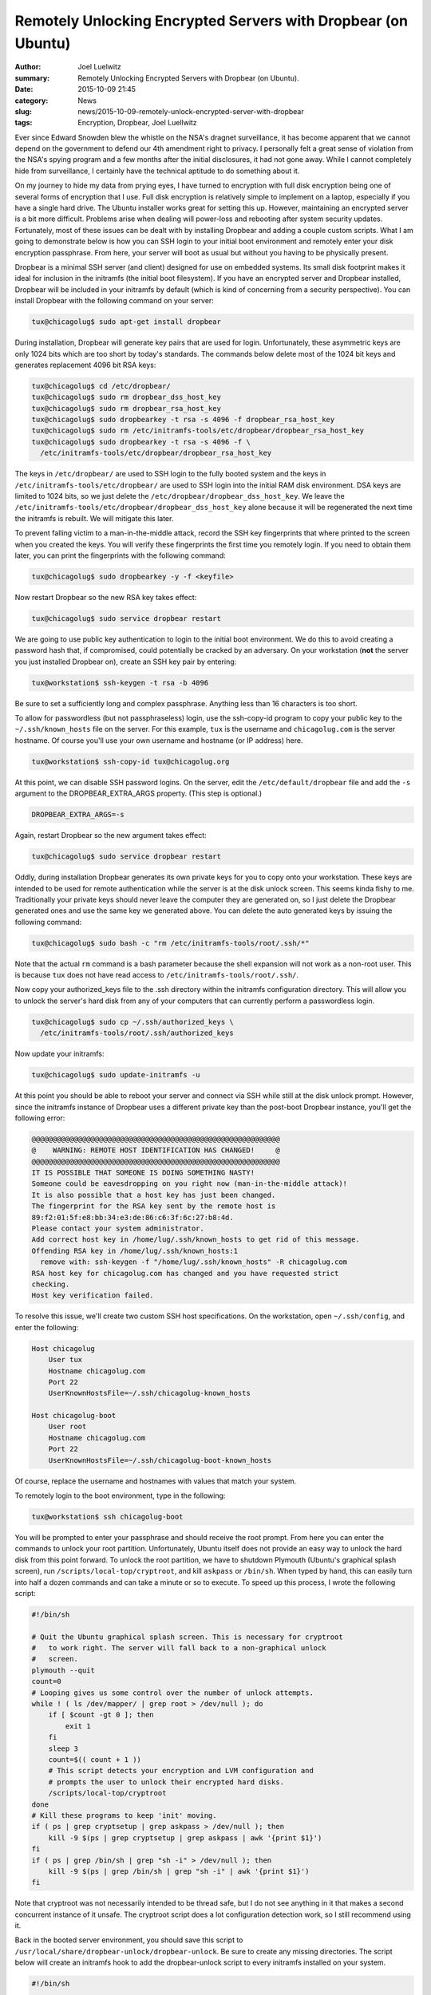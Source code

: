 Remotely Unlocking Encrypted Servers with Dropbear (on Ubuntu)
===============================================================
:author: Joel Luelwitz
:summary: Remotely Unlocking Encrypted Servers with Dropbear (on Ubuntu).
:date: 2015-10-09 21:45
:category: News
:slug: news/2015-10-09-remotely-unlock-encrypted-server-with-dropbear
:tags: Encryption, Dropbear, Joel Luellwitz

Ever since Edward Snowden blew the whistle on the NSA's dragnet
surveillance, it has become apparent that we cannot depend on the
government to defend our 4th amendment right to privacy. I personally
felt a great sense of violation from the NSA's spying program and a few
months after the initial disclosures, it had not gone away. While I
cannot completely hide from surveillance, I certainly have the technical
aptitude to do something about it.

On my journey to hide my data from prying eyes, I have turned to
encryption with full disk encryption being one of several forms of
encryption that I use. Full disk encryption is relatively simple to
implement on a laptop, especially if you have a single hard drive. The
Ubuntu installer works great for setting this up. However, maintaining
an encrypted server is a bit more difficult. Problems arise when dealing
will power-loss and rebooting after system security updates.
Fortunately, most of these issues can be dealt with by installing
Dropbear and adding a couple custom scripts. What I am going to
demonstrate below is how you can SSH login to your initial boot
environment and remotely enter your disk encryption passphrase. From
here, your server will boot as usual but without you having to be
physically present.

Dropbear is a minimal SSH server (and client) designed for use on
embedded systems. Its small disk footprint makes it ideal for inclusion
in the initramfs (the initial boot filesystem). If you have an encrypted
server and Dropbear installed, Dropbear will be included in your
initramfs by default (which is kind of concerning from a security
perspective). You can install Dropbear with the following command on
your server:

.. code-block:: text

    tux@chicagolug$ sudo apt-get install dropbear

During installation, Dropbear will generate key pairs that are used for
login. Unfortunately, these asymmetric keys are only 1024 bits which are
too short by today's standards. The commands below delete most of the
1024 bit keys and generates replacement 4096 bit RSA keys:

.. code-block:: text

    tux@chicagolug$ cd /etc/dropbear/
    tux@chicagolug$ sudo rm dropbear_dss_host_key
    tux@chicagolug$ sudo rm dropbear_rsa_host_key
    tux@chicagolug$ sudo dropbearkey -t rsa -s 4096 -f dropbear_rsa_host_key
    tux@chicagolug$ sudo rm /etc/initramfs-tools/etc/dropbear/dropbear_rsa_host_key
    tux@chicagolug$ sudo dropbearkey -t rsa -s 4096 -f \
      /etc/initramfs-tools/etc/dropbear/dropbear_rsa_host_key

The keys in ``/etc/dropbear/`` are used to SSH login to the fully booted
system and the keys in ``/etc/initramfs-tools/etc/dropbear/`` are used to
SSH login into the initial RAM disk environment. DSA keys are limited to
1024 bits, so we just delete the ``/etc/dropbear/dropbear_dss_host_key``.
We leave the ``/etc/initramfs-tools/etc/dropbear/dropbear_dss_host_key``
alone because it will be regenerated the next time the initramfs is
rebuilt. We will mitigate this later.

To prevent falling victim to a man-in-the-middle attack, record the SSH
key fingerprints that where printed to the screen when you created the
keys. You will verify these fingerprints the first time you remotely
login. If you need to obtain them later, you can print the fingerprints
with the following command:

.. code-block:: text

    tux@chicagolug$ sudo dropbearkey -y -f <keyfile>

Now restart Dropbear so the new RSA key takes effect:

.. code-block:: text

    tux@chicagolug$ sudo service dropbear restart

We are going to use public key authentication to login to the initial
boot environment. We do this to avoid creating a password hash that, if
compromised, could potentially be cracked by an adversary. On your
workstation (**not** the server you just installed Dropbear on), create an
SSH key pair by entering:

.. code-block:: text

    tux@workstation$ ssh-keygen -t rsa -b 4096

Be sure to set a sufficiently long and complex passphrase. Anything less
than 16 characters is too short.

To allow for passwordless (but not passphraseless) login, use the
ssh-copy-id program to copy your public key to the ``~/.ssh/known_hosts``
file on the server. For this example, ``tux`` is the username and
``chicagolug.com`` is the server hostname. Of course you'll use your own
username and hostname (or IP address) here.

.. code-block:: text

    tux@workstation$ ssh-copy-id tux@chicagolug.org

At this point, we can disable SSH password logins. On the server, edit the
``/etc/default/dropbear`` file and add the ``-s`` argument to the
DROPBEAR_EXTRA_ARGS property. (This step is optional.)

.. code-block:: text

    DROPBEAR_EXTRA_ARGS=-s

Again, restart Dropbear so the new argument takes effect:

.. code-block:: text

    tux@chicagolug$ sudo service dropbear restart

Oddly, during installation Dropbear generates its own private keys for
you to copy onto your workstation. These keys are intended to be used
for remote authentication while the server is at the disk unlock screen.
This seems kinda fishy to me. Traditionally your private keys should
never leave the computer they are generated on, so I just delete the
Dropbear generated ones and use the same key we generated above. You can
delete the auto generated keys by issuing the following command:

.. code-block:: text

    tux@chicagolug$ sudo bash -c "rm /etc/initramfs-tools/root/.ssh/*"

Note that the actual ``rm`` command is a bash parameter because the shell
expansion will not work as a non-root user. This is because ``tux`` does
not have read access to ``/etc/initramfs-tools/root/.ssh/``.

Now copy your authorized_keys file to the .ssh directory within the
initramfs configuration directory. This will allow you to unlock the
server's hard disk from any of your computers that can currently perform
a passwordless login.

.. code-block:: text

    tux@chicagolug$ sudo cp ~/.ssh/authorized_keys \
      /etc/initramfs-tools/root/.ssh/authorized_keys

Now update your initramfs:

.. code-block:: text

    tux@chicagolug$ sudo update-initramfs -u

At this point you should be able to reboot your server and connect via
SSH while still at the disk unlock prompt. However, since the initramfs
instance of Dropbear uses a different private key than the post-boot
Dropbear instance, you'll get the following error:

.. code-block:: text

    @@@@@@@@@@@@@@@@@@@@@@@@@@@@@@@@@@@@@@@@@@@@@@@@@@@@@@@@@@@
    @    WARNING: REMOTE HOST IDENTIFICATION HAS CHANGED!     @
    @@@@@@@@@@@@@@@@@@@@@@@@@@@@@@@@@@@@@@@@@@@@@@@@@@@@@@@@@@@
    IT IS POSSIBLE THAT SOMEONE IS DOING SOMETHING NASTY!
    Someone could be eavesdropping on you right now (man-in-the-middle attack)!
    It is also possible that a host key has just been changed.
    The fingerprint for the RSA key sent by the remote host is
    89:f2:01:5f:e8:bb:34:e3:de:86:c6:3f:6c:27:b8:4d.
    Please contact your system administrator.
    Add correct host key in /home/lug/.ssh/known_hosts to get rid of this message.
    Offending RSA key in /home/lug/.ssh/known_hosts:1
      remove with: ssh-keygen -f "/home/lug/.ssh/known_hosts" -R chicagolug.com
    RSA host key for chicagolug.com has changed and you have requested strict
    checking.
    Host key verification failed.


To resolve this issue, we'll create two custom SSH host specifications.
On the workstation, open ``~/.ssh/config``, and enter the following:

.. code-block:: text

    Host chicagolug
        User tux
        Hostname chicagolug.com
        Port 22
        UserKnownHostsFile=~/.ssh/chicagolug-known_hosts

    Host chicagolug-boot
        User root
        Hostname chicagolug.com
        Port 22
        UserKnownHostsFile=~/.ssh/chicagolug-boot-known_hosts

Of course, replace the username and hostnames with values that match
your system.

To remotely login to the boot environment, type in the following:

.. code-block:: text

    tux@workstation$ ssh chicagolug-boot

You will be prompted to enter your passphrase and should receive the
root prompt. From here you can enter the commands to unlock your root
partition. Unfortunately, Ubuntu itself does not provide an easy way to
unlock the hard disk from this point forward. To unlock the root
partition, we have to shutdown Plymouth (Ubuntu's graphical splash
screen), run ``/scripts/local-top/cryptroot``, and kill ``askpass`` or ``/bin/sh``.
When typed by hand, this can easily turn into half a dozen commands and
can take a minute or so to execute. To speed up this process, I wrote
the following script:

.. code-block:: text

    #!/bin/sh
 
    # Quit the Ubuntu graphical splash screen. This is necessary for cryptroot
    #   to work right. The server will fall back to a non-graphical unlock
    #   screen.
    plymouth --quit    
    count=0
    # Looping gives us some control over the number of unlock attempts.
    while ! ( ls /dev/mapper/ | grep root > /dev/null ); do
        if [ $count -gt 0 ]; then    
            exit 1
        fi
        sleep 3
        count=$(( count + 1 ))
        # This script detects your encryption and LVM configuration and
        # prompts the user to unlock their encrypted hard disks.
        /scripts/local-top/cryptroot
    done
    # Kill these programs to keep 'init' moving.
    if ( ps | grep cryptsetup | grep askpass > /dev/null ); then
        kill -9 $(ps | grep cryptsetup | grep askpass | awk '{print $1}')
    fi
    if ( ps | grep /bin/sh | grep "sh -i" > /dev/null ); then
        kill -9 $(ps | grep /bin/sh | grep "sh -i" | awk '{print $1}')
    fi

Note that cryptroot was not necessarily intended to be thread safe, but I do
not see anything in it that makes a second concurrent instance of it unsafe.
The cryptroot script does a lot configuration detection work, so I still
recommend using it.

Back in the booted server environment, you should save this script to
``/usr/local/share/dropbear-unlock/dropbear-unlock``. Be sure to create any missing
directories. The script below will create an initramfs hook to add the
dropbear-unlock script to every initramfs installed on your system.

.. code-block:: text

    #!/bin/sh

    # These next few lines are used for dependency management. This ensures the
    #   'dropbear' hook has run before this one.
    PREREQ="dropbear"

    prereqs() {
        echo "$PREREQ"
    }

    case "$1" in
        prereqs)
            prereqs        
            exit 0
        ;;
    esac

    # Import the initramfs configuration and common routines
    . "${CONFDIR}/initramfs.conf"    
    . /usr/share/initramfs-tools/hook-functions

    # Install dropbear-unlock if cryptroot is setup and dropbear is not explicitly
    #   disabled
    if ( [ "${DROPBEAR}" != "n" ] && [ -r "/etc/crypttab" ] ); then
        if [ ! -x "/usr/sbin/dropbear" ]; then
            if [ "${DROPBEAR}" = "y" ]; then
                echo "dropbear_unlock_hook: FAILURE: Dropbear not found! Not"
                echo "  installing dropbear-unlock."
            else
                echo "dropbear_unlock_hook: WARNING: Dropbear not found. Not"
                echo "  installing dropbear-unlock."
            fi
        else
            if [ "$(sed '/^$/d;/^#/d' "/etc/crypttab" | wc -l)" = "0" ]; then
                echo "dropbear_unlock_hook: NOTICE: Skipping dropbear-unlock"
                echo "  installation because /etc/crypttab has no entries."
                exit 0
            fi
            if [ -x "${DESTDIR}/sbin/dropbear-unlock" ]; then
                echo "Script dropbear-unlock already exists."
                exit 0
            fi
            echo '/sbin/dropbear-unlock' >> "${DESTDIR}/etc/shells"
            rm -f "${DESTDIR}/sbin/dropbear-unlock"
            cp '/usr/local/share/dropbear-unlock/dropbear-unlock' \
                "${DESTDIR}/sbin/"
            chmod +x "${DESTDIR}/sbin/dropbear-unlock"
            # Typically we will not be using NSS, so we do not need to have
            #   support for special entries in the /etc/passwd file. Removing
            #   the config entry that the dropbear hook added.
            if [ -x "${DESTDIR}/etc/nsswitch.conf" ]; then
                rm -f "${DESTDIR}/etc/nsswitch.conf"
            fi
            echo "root:x:0:0:root:/root:/sbin/dropbear-unlock" > \
                "${DESTDIR}/etc/passwd"
            rm "${DESTDIR}/etc/dropbear/dropbear_dss_host_key"
        fi
    fi

(Credit: This code is based off of the Dropbear hook.)

Save this file as ``/etc/initramfs-tools/hooks/dropbear_unlock_hook`` and
make it executable.

.. code-block:: text

    tux@chicagolug$ sudo chmod a+x /etc/initramfs-tools/hooks/dropbear_unlock_hook

I have security concerns with Dropbear providing me with a root shell prompt
when I login to the initial boot environment. To resolve this issue, the hook
script makes the dropbear-unlock script the default root shell. As a security
feature, by default Dropbear will ignore the ``/etc/passwd`` shell entry for
'root' unless the shell is listed in ``/etc/shells``. Hence, the hook script also
adds dropbear-unlock to ``/etc/shells``. For some unknown reason, the dropbear hook
adds an option that allows NSS special entries in ``/etc/passwd``. I don't see any
good reason for this to be there, so I added a line to remove it. Remove my
``rm`` line if you find NSS special entries useful.

Above I mentioned that the Dropbear DSA key is regenerated each time a new
initramfs is built. The last ``rm`` line of the above script removes this key
after is it copied to the initramfs build directory. Since the DSA key still
exists in the source directory, it does not get regenerated.

The last thing we need to do is update the initramfs so that the
dropbear-unlock script is included:

.. code-block:: text

    tux@chicagolug$ sudo update-initramfs -u

At this point, try rebooting your server to verify you can login remotely.

.. code-block:: text

    tux@workstation:~$ ssh chicagolug-boot
    Enter passphrase for key '/home/tux/.ssh/id_rsa':
    /scripts/local-top/cryptroot: line 1: modprobe: not found
    Unlocking the disk
    /dev/disk/by-uuid/1d4f7fa8-dfc5-49d3-b836-d9af6096ea81 (sda5_crypt)
    Enter passphrase:
        Reading all physical volumes.  This may take a while...
        Found volume group "ubuntu-vg" using metadata type lvm2
        2 logical volume(s) in volume group "ubuntu-vg" now active
    /scripts/local-top/cryptroot: line 1: can't open /dev/mapper/ubuntu--vg-root: no such file
    cryptsetup: sda5_crypt set up successfully
    Connection to localhost closed.
    tux@workstation:~$ ssh chicagolug 
    Enter passphrase for key '/home/tux/.ssh/id_rsa':
    tux@chicagolug:~$

You might have noticed that there are a couple of errors in the above
output. However, everything still works as expected.

There is one more thing we can do to make this process work a little
better. If an error occurs early in the boot process and the system
restarts, by default Grub will wait indefinitely for the user to select
a boot option. Force grub to timeout in this scenario by adding the
following to ``/etc/default/grub``:

.. code-block:: text

    GRUB_RECORDFAIL_TIMEOUT=10

Now make the new setting take effect:

.. code-block:: text

    tux@chicagolug$ sudo update-grub

Now, I would like to spend a moment to address some security concerns you might
have with remote disk unlocking. One might point out that this whole process is
compromised if someone changes your public key or adds a key logger while you
are away. However, unless you plan on never leaving your computer, traditional
disk unlocking also relies on the assumption that no one can get physical
access to your computer. You might also have concerns about having your server
listening on a port while at the unlock prompt. While having an open port does
create another attack vector, once your server boots there will probably be an
open SSH port anyway. There is one legitimate security concern however.
Dropbear is a newer SSH server than OpenSSH. It is reasonable to assume that
less eyes have reviewed the Dropbear code and thus might be more likely to have
security holes. In my opinion, the added security of having full disk
encryption outweighs any risk of Dropbear having a critical vulnerability.

So that is about it. You should now be able to remotely unlock your encrypted
hard disk from anywhere you have an Internet connection. However, wouldn't it
be nice (and more secure) if your server with full disk encryption could
perform unattended security upgrades? In my next blog post, I'll explain how
this is possible!
